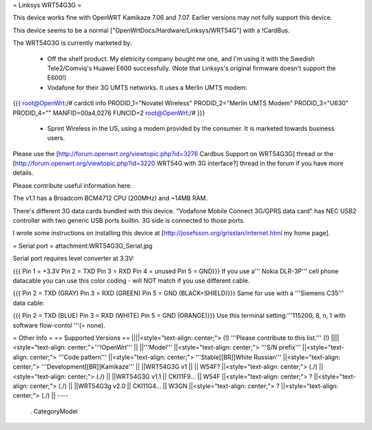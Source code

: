 = Linksys WRT54G3G =

This device works fine with OpenWRT Kamikaze 7.06 and 7.07.  Earlier versions may not fully support this device.

This device seems to be a normal ["OpenWrtDocs/Hardware/Linksys/WRT54G"] with a !CardBus.

The WRT54G3G is currently marketed by:

 * Off the shelf product.  My eletricity company bought me one, and I'm using it with the Swedish Tele2/Comviq's Huawei E600 successfully.  (Note that Linksys's original firmware doesn't support the E600!)

 * Vodafone for their 3G UMTS networks.  It uses a Merlin UMTS modem:
{{{
root@OpenWrt:/# cardctl info
PRODID_1="Novatel Wireless"
PRODID_2="Merlin UMTS Modem"
PRODID_3="U630"
PRODID_4=""
MANFID=00a4,0276
FUNCID=2
root@OpenWrt:/#
}}}
 * Sprint Wireless in the US, using a modem provided by the consumer.  It is marketed towards business users.
Please use the [http://forum.openwrt.org/viewtopic.php?id=3276 Cardbus Support on WRT54G3G] thread or the [http://forum.openwrt.org/viewtopic.php?id=3220 WRT54G with 3G interface?] thread in the forum if you have more details.

Please contribute useful information here.

The v1.1 has a Broadcom BCM4712 CPU (200MHz) and ~14MB RAM.

There's different 3G data cards bundled with this device. "Vodafone Mobile Connect 3G/GPRS data card" has NEC USB2 controller with two generic USB ports builtin. 3G side is connected to those ports.

I wrote some instructions on installing this device at [http://josefsson.org/grisslan/internet.html my home page].

= Serial port =
attachment:WRT54G3G_Serial.jpg

Serial port requires level converter at 3.3V:

{{{
Pin 1 = +3.3V
Pin 2 = TXD
Pin 3 = RXD
Pin 4 = unused
Pin 5 = GND}}}
If you use a''' Nokia DLR-3P''' cell phone datacable you can use this color coding - will NOT match if you use different cable.

{{{
Pin 2 = TXD (GRAY)
Pin 3 = RXD (GREEN)
Pin 5 = GND (BLACK+SHIELD)}}}
Same for use with a '''Siemens C35''' data cable:

{{{
Pin 2 = TXD (BLUE)
Pin 3 = RXD (WHITE)
Pin 5 = GND (ORANGE)}}}
Use this terminal setting:'''115200, 8, n, 1 with software flow-contol '''(= none).

= Other Info =
== Supported Versions ==
||||<style="text-align: center;"> (!) '''Please contribute to this list.''' (!) ||||<style="text-align: center;">'''!OpenWrt''' ||
||'''Model''' ||<style="text-align: center;"> '''S/N prefix''' ||<style="text-align: center;"> '''Code pattern''' ||<style="text-align: center;">  '''Stable[[BR]]White Russian''' ||<style="text-align: center;">  '''Development[[BR]]Kamikaze''' ||
||WRT54G3G v1 || || W54F? ||<style="text-align: center;"> (./) ||<style="text-align: center;"> (./) ||
||WRT54G3G v1.1 || CKI11F9... || W54F ||<style="text-align: center;"> ? ||<style="text-align: center;"> (./) ||
||WRT54G3g v2.0 || CKI11G4... || W3GN ||<style="text-align: center;"> ? ||<style="text-align: center;"> (./) ||
----
 . CategoryModel
